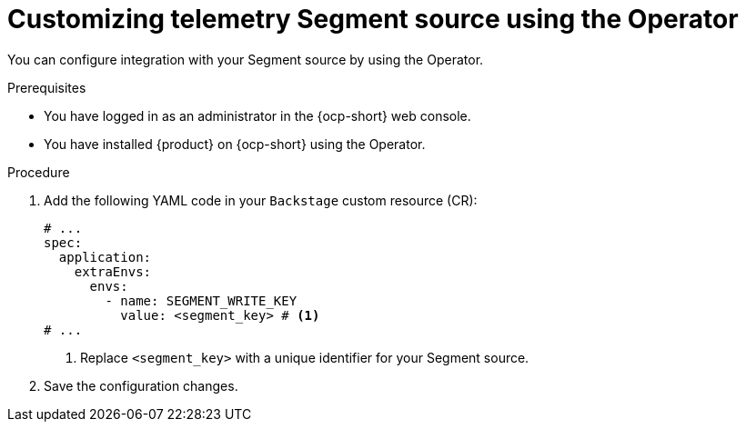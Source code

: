 [id="proc-customizing-telemetry-segment-using-operator_{context}"]
= Customizing telemetry Segment source using the Operator

You can configure integration with your Segment source by using the Operator.

.Prerequisites

* You have logged in as an administrator in the {ocp-short} web console.
* You have installed {product} on {ocp-short} using the Operator.

.Procedure

. Add the following YAML code in your `Backstage` custom resource (CR):
+
[source,yaml]
----
# ...
spec:
  application:
    extraEnvs:
      envs:
        - name: SEGMENT_WRITE_KEY
          value: <segment_key> # <1>
# ...
----
<1> Replace `<segment_key>` with a unique identifier for your Segment source.

. Save the configuration changes.
